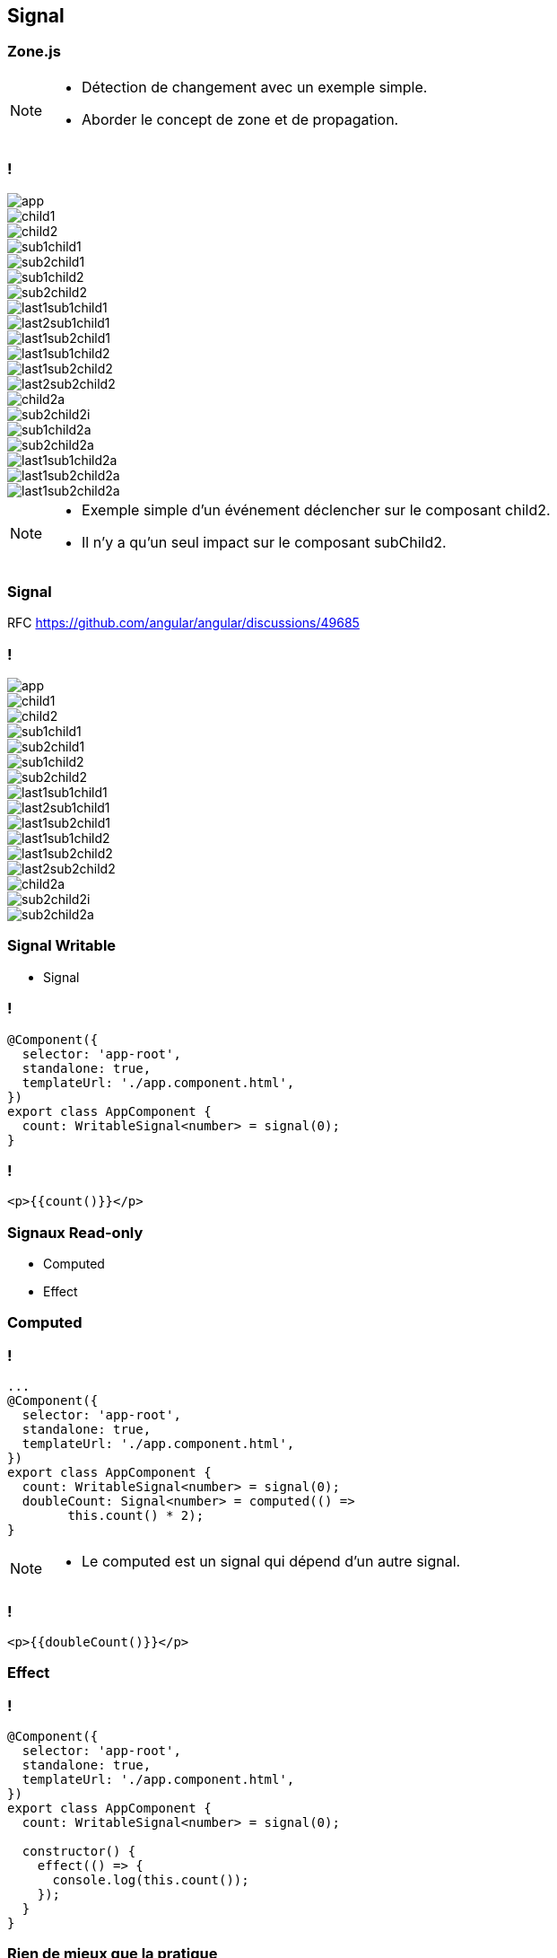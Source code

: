 == [.title]#Signal#

=== [.sub_title]#Zone.js#

[NOTE.speaker]
--
* Détection de changement avec un exemple simple.
* Aborder le concept de zone et de propagation.
--

=== !

--
[.arbo]
image::images/signal/app.png[]

--

[%step]
--
[.arbo-2-1]
image::images/signal/child1.png[]

[.arbo-2-2]
image::images/signal/child2.png[]
--

[%step]
--
[.arbo-3-1]
image::images/signal/sub1child1.png[]

[.arbo-3-2]
image::images/signal/sub2child1.png[]

[.arbo-3-3]
image::images/signal/sub1child2.png[]

[.arbo-3-4]
image::images/signal/sub2child2.png[]
--

[%step]
--
[.arbo-4-1]
image::images/signal/last1sub1child1.png[]

[.arbo-4-2]
image::images/signal/last2sub1child1.png[]

[.arbo-4-3]
image::images/signal/last1sub2child1.png[]

[.arbo-4-4]
image::images/signal/last1sub1child2.png[]

[.arbo-4-5]
image::images/signal/last1sub2child2.png[]

[.arbo-4-6]
image::images/signal/last2sub2child2.png[]
--

[%step]
--
[.arbo-2-2]
image::images/signal/child2a.png[]
--

[%step]
--
[.arbo-3-4]
image::images/signal/sub2child2i.png[]
--

[%step]
--
[.arbo-3-3]
image::images/signal/sub1child2a.png[]
[.arbo-3-4]
image::images/signal/sub2child2a.png[]
--

[%step]
--
[.arbo-4-4]
image::images/signal/last1sub1child2a.png[]
[.arbo-4-5]
image::images/signal/last1sub2child2a.png[]
[.arbo-4-6]
image::images/signal/last1sub2child2a.png[]
--

[NOTE.speaker]
--
* Exemple simple d'un événement déclencher sur le composant child2.
* Il n'y a qu'un seul impact sur le composant subChild2.
--

=== [.sub_title]#Signal#

[%step]
RFC https://github.com/angular/angular/discussions/49685

=== !

--
[.arbo]
image::images/signal/app.png[]

[.arbo-2-1]
image::images/signal/child1.png[]

[.arbo-2-2]
image::images/signal/child2.png[]

[.arbo-3-1]
image::images/signal/sub1child1.png[]

[.arbo-3-2]
image::images/signal/sub2child1.png[]

[.arbo-3-3]
image::images/signal/sub1child2.png[]

[.arbo-3-4]
image::images/signal/sub2child2.png[]

[.arbo-4-1]
image::images/signal/last1sub1child1.png[]

[.arbo-4-2]
image::images/signal/last2sub1child1.png[]

[.arbo-4-3]
image::images/signal/last1sub2child1.png[]

[.arbo-4-4]
image::images/signal/last1sub1child2.png[]

[.arbo-4-5]
image::images/signal/last1sub2child2.png[]

[.arbo-4-6]
image::images/signal/last2sub2child2.png[]
--

[%step]
--
[.arbo-2-2]
image::images/signal/child2a.png[]
--

[%step]
--
[.arbo-3-4]
image::images/signal/sub2child2i.png[]
--

[%step]
--
[.arbo-3-4]
image::images/signal/sub2child2a.png[]
--

=== [.sub_title]#Signal Writable#

[%step.list]

* Signal

=== !

[source,typescript, highlight="7"]
----
@Component({
  selector: 'app-root',
  standalone: true,
  templateUrl: './app.component.html',
})
export class AppComponent {
  count: WritableSignal<number> = signal(0);
}
----

=== !

[source,html,linenums]
----
<p>{{count()}}</p>
----

=== [.sub_title]#Signaux Read-only#

[%step.list]

* Computed
* Effect

[%auto-animate]
=== [.sub_title]#Computed#

=== !

[source,typescript,linenums, data-id=computed, highlight="8|9..10"]
----
...
@Component({
  selector: 'app-root',
  standalone: true,
  templateUrl: './app.component.html',
})
export class AppComponent {
  count: WritableSignal<number> = signal(0);
  doubleCount: Signal<number> = computed(() =>
        this.count() * 2);
}
----

[NOTE.speaker]
--
* Le computed est un signal qui dépend d'un autre signal.
--

=== !

[source,html,linenums]
----
<p>{{doubleCount()}}</p>
----

[%auto-animate]
=== [.sub_title]#Effect#

[%auto-animate]
=== !

[source,typescript, highlight="7|11|10..12"]
----
@Component({
  selector: 'app-root',
  standalone: true,
  templateUrl: './app.component.html',
})
export class AppComponent {
  count: WritableSignal<number> = signal(0);

  constructor() {
    effect(() => {
      console.log(this.count());
    });
  }
}
----

=== [.sub_title]#Rien de mieux que la pratique#

[.control-flow-demo-image]

image::images/common/demo.png[]

=== [.sub_title]#Preview Time#

image::images/signal/slalom.gif[]


=== !

[%step.list]
* Signal Input
* Signal Model
* Signal Queries

=== [.sub_title]#ça donne quoi ?#

[.control-flow-demo-image]
image::images/common/demo.png[]

[%auto-animate]
=== [.sub_title]#Observable#

[%auto-animate]
=== [.sub_title]#Observable#

[%step.list]
* toSignal()
* toObservable()

[%auto-animate]
=== !
[source,typescript,linenums,data-id=component, highlight="2|4..6"]
----
export class TestService {
  httpClient = inject(HttpClient);

  get(date: string): Observable<Interface> {
    return this.httpClient.get<Interface>(`url`);
  }
}
----

=== !
[source,typescript,linenums,data-id=component, highlight="5|1..2,7|1..2,9"]
----
import {toSignal, toObservable} from
"@angular/core/rxjs-interop";

export class TestComponent {
    $test: Observable<number> = of(1)

    test: Signal<number> = toSignal(this.$test);

    $test2: Observable<number> = toObservable(this.test);
}
----

=== !

image::images/signal/signal-observable.png[width=80%]

